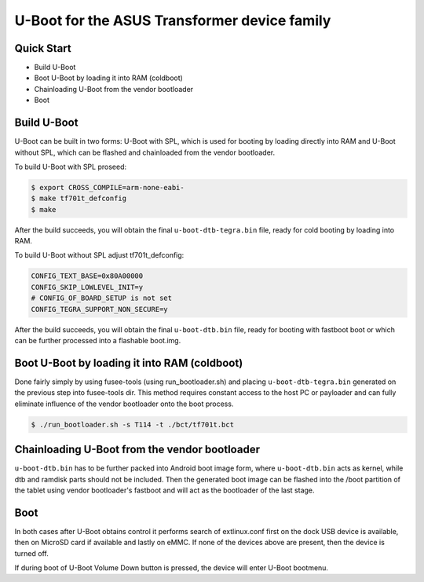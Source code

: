 .. SPDX-License-Identifier: GPL-2.0+

U-Boot for the ASUS Transformer device family
=============================================

Quick Start
-----------

- Build U-Boot
- Boot U-Boot by loading it into RAM (coldboot)
- Chainloading U-Boot from the vendor bootloader
- Boot

Build U-Boot
------------

U-Boot can be built in two forms: U-Boot with SPL, which is used for booting
by loading directly into RAM and U-Boot without SPL, which can be flashed
and chainloaded from the vendor bootloader.

To build U-Boot with SPL proseed:

.. code-block:: bash

    $ export CROSS_COMPILE=arm-none-eabi-
    $ make tf701t_defconfig
    $ make

After the build succeeds, you will obtain the final ``u-boot-dtb-tegra.bin``
file, ready for cold booting by loading into RAM.

To build U-Boot without SPL adjust tf701t_defconfig:

.. code-block::

  CONFIG_TEXT_BASE=0x80A00000
  CONFIG_SKIP_LOWLEVEL_INIT=y
  # CONFIG_OF_BOARD_SETUP is not set
  CONFIG_TEGRA_SUPPORT_NON_SECURE=y

After the build succeeds, you will obtain the final ``u-boot-dtb.bin`` file,
ready for booting with fastboot boot or which can be further processed into
a flashable boot.img.

Boot U-Boot by loading it into RAM (coldboot)
---------------------------------------------

Done fairly simply by using fusee-tools (using run_bootloader.sh) and placing
``u-boot-dtb-tegra.bin`` generated on the previous step into fusee-tools dir.
This method requires constant access to the host PC or payloader and can fully
eliminate influence of the vendor bootloader onto the boot process.

.. code-block:: bash

    $ ./run_bootloader.sh -s T114 -t ./bct/tf701t.bct

Chainloading U-Boot from the vendor bootloader
----------------------------------------------

``u-boot-dtb.bin`` has to be further packed into Android boot image form,
where ``u-boot-dtb.bin`` acts as kernel, while dtb and ramdisk parts should
not be included. Then the generated boot image can be flashed into the /boot
partition of the tablet using vendor bootloader's fastboot and will act as
the bootloader of the last stage.

Boot
----
In both cases after U-Boot obtains control it performs search of extlinux.conf
first on the dock USB device is available, then on MicroSD card if available
and lastly on eMMC. If none of the devices above are present, then the device
is turned off.

If during boot of U-Boot Volume Down button is pressed, the device will enter
U-Boot bootmenu.
